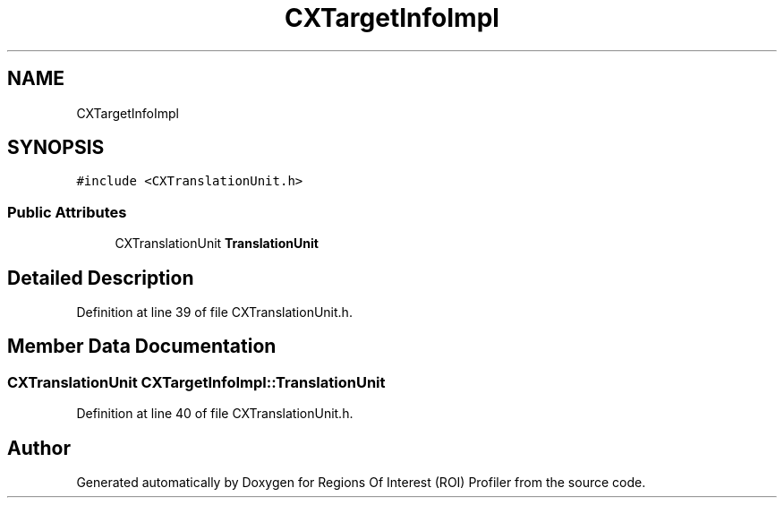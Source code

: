 .TH "CXTargetInfoImpl" 3 "Sat Feb 12 2022" "Version 1.2" "Regions Of Interest (ROI) Profiler" \" -*- nroff -*-
.ad l
.nh
.SH NAME
CXTargetInfoImpl
.SH SYNOPSIS
.br
.PP
.PP
\fC#include <CXTranslationUnit\&.h>\fP
.SS "Public Attributes"

.in +1c
.ti -1c
.RI "CXTranslationUnit \fBTranslationUnit\fP"
.br
.in -1c
.SH "Detailed Description"
.PP 
Definition at line 39 of file CXTranslationUnit\&.h\&.
.SH "Member Data Documentation"
.PP 
.SS "CXTranslationUnit CXTargetInfoImpl::TranslationUnit"

.PP
Definition at line 40 of file CXTranslationUnit\&.h\&.

.SH "Author"
.PP 
Generated automatically by Doxygen for Regions Of Interest (ROI) Profiler from the source code\&.
